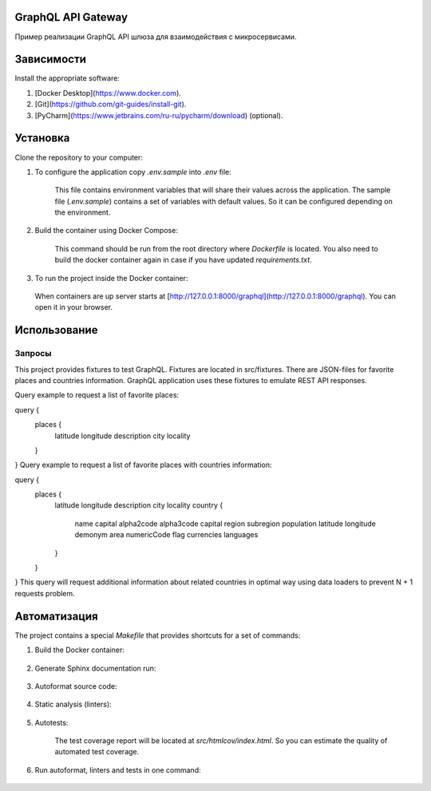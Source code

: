 GraphQL API Gateway
===================

Пример реализации GraphQL API шлюза для взаимодействия с микросервисами.

Зависимости
===========
Install the appropriate software:

1. [Docker Desktop](https://www.docker.com).
2. [Git](https://github.com/git-guides/install-git).
3. [PyCharm](https://www.jetbrains.com/ru-ru/pycharm/download) (optional).


Установка
=========
Clone the repository to your computer:

.. code-block::shell
    git clone https://github.com/mnv/python-course-graphql-gateway
1. To configure the application copy `.env.sample` into `.env` file:

    .. code-block::shell
        cp .env.sample .env
    This file contains environment variables that will share their values across the application.
    The sample file (`.env.sample`) contains a set of variables with default values.
    So it can be configured depending on the environment.

2. Build the container using Docker Compose:

    .. code-block::shell
        docker compose build
    This command should be run from the root directory where `Dockerfile` is located.
    You also need to build the docker container again in case if you have updated `requirements.txt`.

3. To run the project inside the Docker container:

    .. code-block::shell
        docker compose up
   When containers are up server starts at [http://127.0.0.1:8000/graphql](http://127.0.0.1:8000/graphql). You can open it in your browser.


Использование
=============
Запросы
_______
This project provides fixtures to test GraphQL. Fixtures are located in src/fixtures. There are JSON-files for favorite places and countries information. GraphQL application uses these fixtures to emulate REST API responses.

Query example to request a list of favorite places:

query {
  places {
    latitude
    longitude
    description
    city
    locality
  }
}
Query example to request a list of favorite places with countries information:

query {
  places {
    latitude
    longitude
    description
    city
    locality
    country {
      name
      capital
      alpha2code
      alpha3code
      capital
      region
      subregion
      population
      latitude
      longitude
      demonym
      area
      numericCode
      flag
      currencies
      languages
    }
  }
}
This query will request additional information about related countries in optimal way using data loaders to prevent N + 1 requests problem.


Автоматизация
=============
The project contains a special `Makefile` that provides shortcuts for a set of commands:

1. Build the Docker container:

    .. code-block::shell
        make build
2. Generate Sphinx documentation run:

    .. code-block::shell
        make docs-html
3. Autoformat source code:

    .. code-block::shell
        make format
4. Static analysis (linters):

    .. code-block::shell
       make lint
5. Autotests:

    .. code-block::shell
        make test
    The test coverage report will be located at `src/htmlcov/index.html`.
    So you can estimate the quality of automated test coverage.

6. Run autoformat, linters and tests in one command:

    .. code-block::shell
        make all


